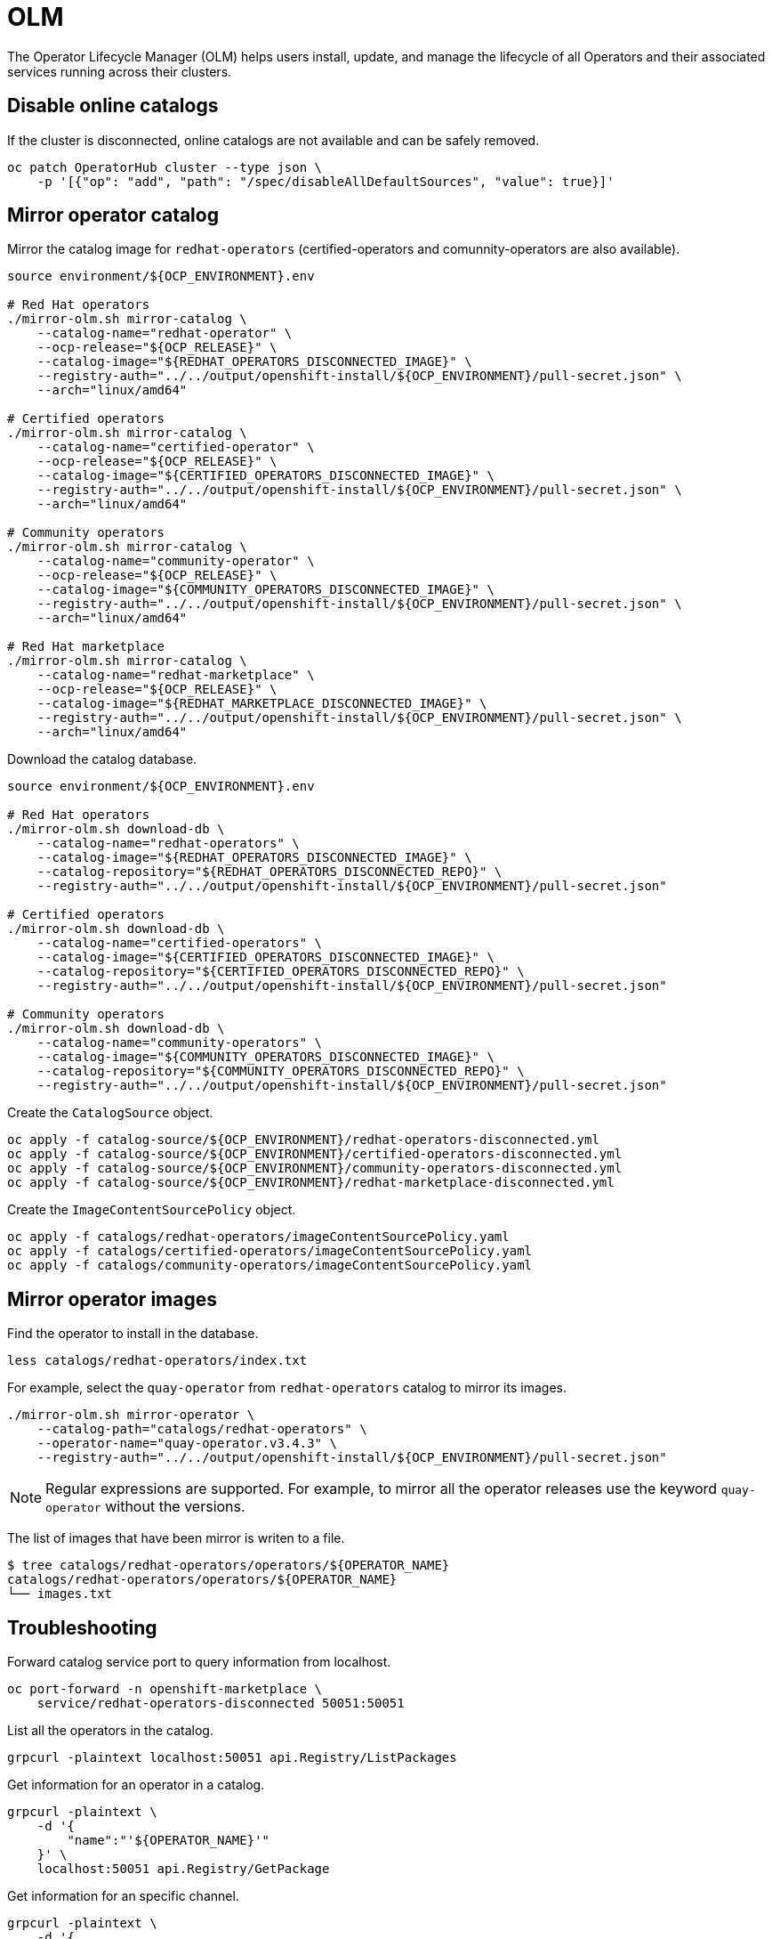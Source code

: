 = OLM

The Operator Lifecycle Manager (OLM) helps users install, update, and manage the
lifecycle of all Operators and their associated services running across their
clusters.

== Disable online catalogs

If the cluster is disconnected, online catalogs are not available and can be
safely removed.

[source,shell]
----
oc patch OperatorHub cluster --type json \
    -p '[{"op": "add", "path": "/spec/disableAllDefaultSources", "value": true}]'
----

== Mirror operator catalog

Mirror the catalog image for `+redhat-operators+` (certified-operators and
comunnity-operators are also available).

[source,shell]
----
source environment/${OCP_ENVIRONMENT}.env

# Red Hat operators
./mirror-olm.sh mirror-catalog \
    --catalog-name="redhat-operator" \
    --ocp-release="${OCP_RELEASE}" \
    --catalog-image="${REDHAT_OPERATORS_DISCONNECTED_IMAGE}" \
    --registry-auth="../../output/openshift-install/${OCP_ENVIRONMENT}/pull-secret.json" \
    --arch="linux/amd64"

# Certified operators
./mirror-olm.sh mirror-catalog \
    --catalog-name="certified-operator" \
    --ocp-release="${OCP_RELEASE}" \
    --catalog-image="${CERTIFIED_OPERATORS_DISCONNECTED_IMAGE}" \
    --registry-auth="../../output/openshift-install/${OCP_ENVIRONMENT}/pull-secret.json" \
    --arch="linux/amd64"

# Community operators
./mirror-olm.sh mirror-catalog \
    --catalog-name="community-operator" \
    --ocp-release="${OCP_RELEASE}" \
    --catalog-image="${COMMUNITY_OPERATORS_DISCONNECTED_IMAGE}" \
    --registry-auth="../../output/openshift-install/${OCP_ENVIRONMENT}/pull-secret.json" \
    --arch="linux/amd64"

# Red Hat marketplace
./mirror-olm.sh mirror-catalog \
    --catalog-name="redhat-marketplace" \
    --ocp-release="${OCP_RELEASE}" \
    --catalog-image="${REDHAT_MARKETPLACE_DISCONNECTED_IMAGE}" \
    --registry-auth="../../output/openshift-install/${OCP_ENVIRONMENT}/pull-secret.json" \
    --arch="linux/amd64"
----

Download the catalog database.

[source,shell]
----
source environment/${OCP_ENVIRONMENT}.env

# Red Hat operators
./mirror-olm.sh download-db \
    --catalog-name="redhat-operators" \
    --catalog-image="${REDHAT_OPERATORS_DISCONNECTED_IMAGE}" \
    --catalog-repository="${REDHAT_OPERATORS_DISCONNECTED_REPO}" \
    --registry-auth="../../output/openshift-install/${OCP_ENVIRONMENT}/pull-secret.json"

# Certified operators
./mirror-olm.sh download-db \
    --catalog-name="certified-operators" \
    --catalog-image="${CERTIFIED_OPERATORS_DISCONNECTED_IMAGE}" \
    --catalog-repository="${CERTIFIED_OPERATORS_DISCONNECTED_REPO}" \
    --registry-auth="../../output/openshift-install/${OCP_ENVIRONMENT}/pull-secret.json"

# Community operators
./mirror-olm.sh download-db \
    --catalog-name="community-operators" \
    --catalog-image="${COMMUNITY_OPERATORS_DISCONNECTED_IMAGE}" \
    --catalog-repository="${COMMUNITY_OPERATORS_DISCONNECTED_REPO}" \
    --registry-auth="../../output/openshift-install/${OCP_ENVIRONMENT}/pull-secret.json"
----

Create the `+CatalogSource+` object.

[source,shell]
----
oc apply -f catalog-source/${OCP_ENVIRONMENT}/redhat-operators-disconnected.yml
oc apply -f catalog-source/${OCP_ENVIRONMENT}/certified-operators-disconnected.yml
oc apply -f catalog-source/${OCP_ENVIRONMENT}/community-operators-disconnected.yml
oc apply -f catalog-source/${OCP_ENVIRONMENT}/redhat-marketplace-disconnected.yml
----

Create the `+ImageContentSourcePolicy+` object.

[source,shell]
----
oc apply -f catalogs/redhat-operators/imageContentSourcePolicy.yaml
oc apply -f catalogs/certified-operators/imageContentSourcePolicy.yaml
oc apply -f catalogs/community-operators/imageContentSourcePolicy.yaml
----

== Mirror operator images

Find the operator to install in the database.

[source,shell]
----
less catalogs/redhat-operators/index.txt
----

For example, select the `+quay-operator+` from `+redhat-operators+` catalog to 
mirror its images.

[source,shell]
----
./mirror-olm.sh mirror-operator \
    --catalog-path="catalogs/redhat-operators" \
    --operator-name="quay-operator.v3.4.3" \
    --registry-auth="../../output/openshift-install/${OCP_ENVIRONMENT}/pull-secret.json"
----

[NOTE]
====
Regular expressions are supported. For example, to mirror all the operator
releases use the keyword `quay-operator` without the versions.
====

The list of images that have been mirror is writen to a file.

[source,shell]
----
$ tree catalogs/redhat-operators/operators/${OPERATOR_NAME}
catalogs/redhat-operators/operators/${OPERATOR_NAME}
└── images.txt
----

== Troubleshooting

Forward catalog service port to query information from localhost.

[source,shell]
----
oc port-forward -n openshift-marketplace \
    service/redhat-operators-disconnected 50051:50051
----

List all the operators in the catalog.

[source,shell]
----
grpcurl -plaintext localhost:50051 api.Registry/ListPackages
----

Get information for an operator in a catalog.

[source,shell]
----
grpcurl -plaintext \
    -d '{
        "name":"'${OPERATOR_NAME}'"
    }' \
    localhost:50051 api.Registry/GetPackage
----

Get information for an specific channel.

[source,shell]
----
grpcurl -plaintext \
    -d '{
        "pkgName":"'${OPERATOR_NAME}'",
        "channelName":"'${OPERATOR_CHANNEL}'"
    }' \
    localhost:50051 api.Registry/GetBundleForChannel
----

== References

- https://github.com/operator-framework/operator-lifecycle-manager
